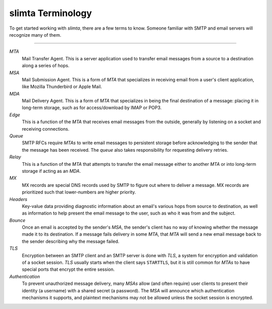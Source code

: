 
slimta Terminology
==================

To get started working with *slimta*, there are a few terms to know. Someone
familiar with SMTP and email servers will recognize many of them.

--------------

*MTA*
   Mail Transfer Agent. This is a server application used to transfer email
   messages from a source to a destination along a series of hops.

*MSA*
   Mail Submission Agent. This is a form of *MTA* that specializes in receiving
   email from a user's client application, like Mozilla Thunderbird or Apple
   Mail.

*MDA*
   Mail Delivery Agent. This is a form of *MTA* that specializes in being the
   final destination of a message: placing it in long-term storage, such as for
   access/download by IMAP or POP3.

*Edge*
   This is a function of the *MTA* that receives email messages from the
   outside, generally by listening on a socket and receiving connections.

*Queue*
   SMTP RFCs require *MTAs* to write email messages to persistent storage before
   acknowledging to the sender that the message has been received. The *queue*
   also takes responsibility for requesting delivery retries.

*Relay*
   This is a function of the *MTA* that attempts to transfer the email message
   either to another *MTA* or into long-term storage if acting as an *MDA*.

*MX*
   MX records are special DNS records used by SMTP to figure out where to
   deliver a message. MX records are prioritized such that lower-numbers are
   higher priority.

*Headers*
   Key-value data providing diagnostic information about an email's various hops
   from source to destination, as well as information to help present the email
   message to the user, such as who it was from and the subject.

*Bounce*
   Once an email is accepted by the sender's *MSA*, the sender's client has no
   way of knowing whether the message made it to its destination. If a message
   fails delivery in some *MTA*, that *MTA* will send a new email message back
   to the sender describing why the message failed.

*TLS*
   Encryption between an SMTP client and an SMTP server is done with *TLS*, a
   system for encryption and validation of a socket session. *TLS* usually
   starts when the client says ``STARTTLS``, but it is still common for *MTAs*
   to have special ports that encrypt the entire session.

*Authentication*
   To prevent unauthorized message delivery, many *MSAs* allow (and often
   require) user clients to present their identity (a username) with a shared
   secret (a password). The *MSA* will announce which authentication mechanisms
   it supports, and plaintext mechanisms may not be allowed unless the socket
   session is encrypted.

